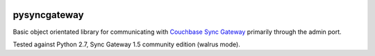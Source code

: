 .. image:: https://img.shields.io/circleci/project/github/constructpm/pysyncgateway.svg
    :alt: CircleCI
    :target: https://circleci.com/gh/constructpm/pysyncgateway/tree/master
.. image:: https://img.shields.io/github/license/constructpm/pysyncgateway.svg
    :alt: license

pysyncgateway
=============

Basic object orientated library for communicating with `Couchbase Sync Gateway
<https://github.com/couchbase/sync_gateway/)>`_ primarily through the admin
port.

Tested against Python 2.7, Sync Gateway 1.5 community edition (walrus mode).
